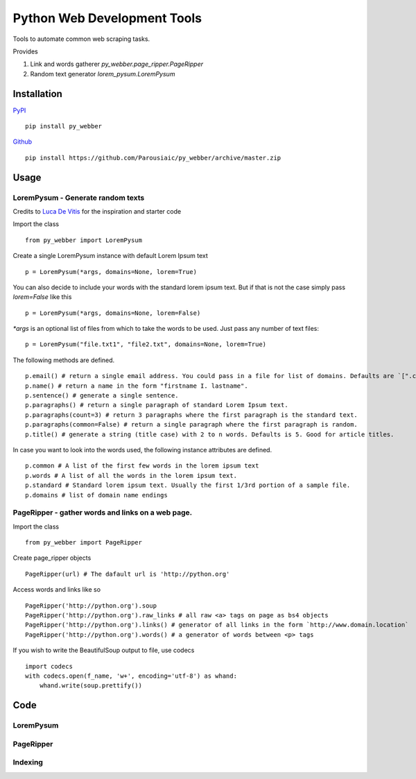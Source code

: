 Python Web Development Tools
===============================
Tools to automate common web scraping tasks.

.. image:: https://img.shields.io/badge/py__webber-stable-blue.svg

.. image:: https://img.shields.io/readthedocs/pip/stable.svg

Provides

1. Link and words gatherer `py_webber.page_ripper.PageRipper`

2. Random text generator `lorem_pysum.LoremPysum`

Installation 
+++++++++++++++
`PyPI <https://pypi.python.org/pypi>`_ ::

    pip install py_webber
    
`Github <https://github.com/>`_ ::

    pip install https://github.com/Parousiaic/py_webber/archive/master.zip

Usage
++++++

LoremPysum - Generate random texts
*************************************
Credits to `Luca De Vitis <http://loremipsum.readthedocs.io/en/latest/>`_ for the inspiration and starter code

Import the class ::

    from py_webber import LoremPysum

Create a single LoremPysum instance with default Lorem Ipsum text ::

    p = LoremPysum(*args, domains=None, lorem=True)

You can also decide to include your words with the standard lorem ipsum text. But if that is not the case simply pass `lorem=False` like this ::
    
    p = LoremPysum(*args, domains=None, lorem=False)

`*args` is an optional list of files from which to take the words to be used. Just pass any number of text files::

    p = LoremPysum("file.txt1", "file2.txt", domains=None, lorem=True)

The following methods are defined. ::

    p.email() # return a single email address. You could pass in a file for list of domains. Defaults are `[".com", ".info", ".net", ".org"]`
    p.name() # return a name in the form "firstname I. lastname".
    p.sentence() # generate a single sentence.
    p.paragraphs() # return a single paragraph of standard Lorem Ipsum text.
    p.paragraphs(count=3) # return 3 paragraphs where the first paragraph is the standard text.
    p.paragraphs(common=False) # return a single paragraph where the first paragraph is random.
    p.title() # generate a string (title case) with 2 to n words. Defaults is 5. Good for article titles.

In case you want to look into the words used, the following instance attributes are defined. ::

    p.common # A list of the first few words in the lorem ipsum text
    p.words # A list of all the words in the lorem ipsum text.
    p.standard # Standard lorem ipsum text. Usually the first 1/3rd portion of a sample file.
    p.domains # list of domain name endings

PageRipper - gather words and links on a web page.
****************************************************

Import the class ::

    from py_webber import PageRipper

Create page_ripper objects ::

    PageRipper(url) # The dafault url is 'http://python.org'

Access words and links like so ::

    PageRipper('http://python.org').soup
    PageRipper('http://python.org').raw_links # all raw <a> tags on page as bs4 objects
    PageRipper('http://python.org').links() # generator of all links in the form `http://www.domain.location`
    PageRipper('http://python.org').words() # a generator of words between <p> tags

If you wish to write the BeautifulSoup output to file, use codecs ::

    import codecs
    with codecs.open(f_name, 'w+', encoding='utf-8') as whand:
        whand.write(soup.prettify())

Code
++++++++

LoremPysum
**************
.. automodule :: py_webber.lorem_pysum
.. autoclass :: LoremPysum
   :members:

PageRipper
**************
.. automodule :: py_webber.page_ripper
.. autoclass :: PageRipper
   :members:

Indexing
**********
.. automodule :: py_webber.indexing
   :members:
